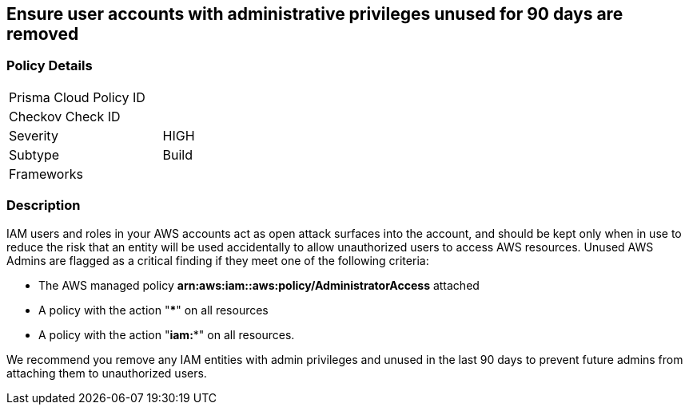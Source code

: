 == Ensure user accounts with administrative privileges unused for 90 days are removed

=== Policy Details

[width=45%]
[cols="1,1"]
|=== 
|Prisma Cloud Policy ID 
|

|Checkov Check ID 
|

|Severity
|HIGH

|Subtype
|Build

|Frameworks
|

|===

=== Description


IAM users and roles in your AWS accounts act as open attack surfaces into the account, and should be kept only when in use to reduce the risk that an entity will be used accidentally to allow unauthorized users to access AWS resources.
Unused AWS Admins are flagged as a critical finding if they meet one of the following criteria:

* The AWS managed policy *arn:aws:iam::aws:policy/AdministratorAccess* attached
* A policy with the action "*****" on all resources
* A policy with the action "*iam:**" on all resources.

We recommend you remove any IAM entities with admin privileges and unused in the last 90 days to prevent future admins from attaching them to unauthorized users.


////
=== Fix - Runtime


*AWS Console* 



. Log in to the AWS Management Console at https://console.aws.amazon.com/.

. Open the https://console.aws.amazon.com/iam/[Amazon IAM console] and select *Users*.

. Find the user(s) to delete and select the checkbox next to each one.
+
(You may wish to confirm the "last activity" date before deleting the user.)

. Click *Delete User*.


*CLI Command* 


To remove a specified IAM user identified as an unused Admin, use the following command:
[,bash]
----
aws iam delete-user --user-name &lt;value>
----
////
